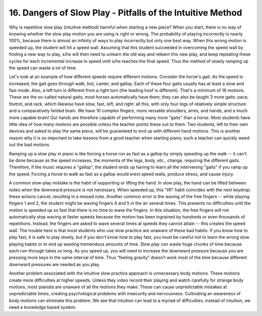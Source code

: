 .. _II.16:

16. Dangers of Slow Play - Pitfalls of the Intuitive Method
-----------------------------------------------------------

Why is repetitive slow play (intuitive method) harmful when starting a new
piece?  When you start, there is no way of knowing whether the slow play motion
you are using is right or wrong. The probability of playing incorrectly is
nearly 100%, because there is almost an infinity of ways to play incorrectly
but only one best way. When this wrong motion is speeded up, the student will
hit a speed wall. Assuming that this student succeeded in overcoming the speed
wall by finding a new way to play, s/he will then need to unlearn the old way
and relearn this new play, and keep repeating these cycles for each incremental
increase in speed until s/he reaches the final speed. Thus the method of slowly
ramping up the speed can waste a lot of time.

Let's look at an example of how different speeds require different motions.
Consider the horse's gait. As the speed is increased, the gait goes through
walk, trot, canter, and gallop. Each of these four gaits usually has at least a
slow and fast mode. Also, a left turn is different from a right turn (the
leading hoof is different). That's a minimum of 16 motions. These are the
so-called natural gaits; most horses automatically have them; they can also be
taught 3 more gaits: pace, foxtrot, and rack, which likewise have slow, fast,
left, and right: all this, with only four legs of relatively simple structure
and a comparatively limited brain. We have 10 complex fingers, more versatile
shoulders, arms, and hands, and a much more capable brain! Our hands are
therefore capable of performing many more "gaits" than a horse. Most students
have little idea of how many motions are possible unless the teacher points
these out to them. Two students, left to their own devices and asked to play
the same piece, will be guaranteed to end up with different hand motions. This
is another reason why it is so important to take lessons from a good teacher
when starting piano; such a teacher can quickly weed out the bad motions.

Ramping up a slow play in piano is like forcing a horse run as fast as a gallop
by simply speeding up the walk -- it can't be done because as the speed
increases, the momenta of the legs, body, etc., change, requiring the different
gaits. Therefore, if the music requires a "gallop", the student ends up having
to learn all the intervening "gaits" if you ramp up the speed. Forcing a horse
to walk as fast as a gallop would erect speed walls, produce stress, and cause
injury.

A common slow-play mistake is the habit of supporting or lifting the hand. In
slow play, the hand can be lifted between notes when the downward pressure is
not necessary. When speeded up, this "lift" habit coincides with the next
keydrop; these actions cancel, resulting in a missed note. Another common error
is the waving of the free fingers -- while playing fingers 1 and 2, the student
might be waving fingers 4 and 5 in the air several times. This presents no
difficulties until the motion is speeded up so fast that there is no time to
wave the fingers. In this situation, the free fingers will not automatically
stop waving at faster speeds because the motion has been ingrained by hundreds
or even thousands of repetitions. Instead, the fingers are asked to wave
several times at speeds they cannot attain -- this creates the speed wall. The
trouble here is that most students who use slow practice are unaware of these
bad habits. If you know how to play fast, it is safe to play slowly, but if you
don't know how to play fast, you must be careful not to learn the wrong slow
playing habits or to end up wasting tremendous amounts of time. Slow play can
waste huge chunks of time because each run-through takes so long. As you speed
up, you will need to increase the downward pressure because you are pressing
more keys in the same interval of time. Thus “feeling gravity” doesn’t work
most of the time because different downward pressures are needed as you play.

Another problem associated with the intuitive slow practice approach is
unnecessary body motions. These motions create more difficulties at higher
speeds. Unless they video record their playing and watch carefully for strange
body motions, most pianists are unaware of all the motions they make. These can
cause unpredictable mistakes at unpredictable times, creating psychological
problems with insecurity and nervousness. Cultivating an awareness of body
motions can eliminate this problem. We see that intuition can lead to a myriad
of difficulties; instead of intuition, we need a knowledge based system.
